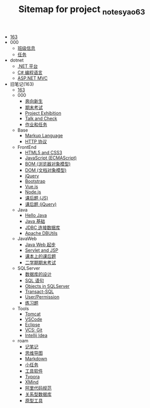 #+TITLE: Sitemap for project _notes_yao63

- [[file:index.org][163]]
- 000
  - [[file:000/161.org][班级信息]]
  - [[file:000/tasks.org][任务]]
- dotnet
  - [[file:dotnet/a-dotnet-env.org][.NET 平台]]
  - [[file:dotnet/b-csharp.org][C# 编程语言]]
  - [[file:dotnet/e-aspnet.org][ASP.NET MVC]]
- 旧笔记(163)
  - [[file:旧笔记(163)/index.org][163]]
  - 000
    - [[file:旧笔记(163)/000/a-new-class.org][奔向新生]]
    - [[file:旧笔记(163)/000/last.org][期末考试]]
    - [[file:旧笔记(163)/000/project-exhibition.org][Project Exhibition]]
    - [[file:旧笔记(163)/000/talk-and-check.org][Talk and Check]]
    - [[file:旧笔记(163)/000/tasks.org][作业和任务]]
  - Base
    - [[file:旧笔记(163)/Base/b-markup-language.org][Markup Language]]
    - [[file:旧笔记(163)/Base/e-http.org][HTTP 协议]]
  - FrontEnd
    - [[file:旧笔记(163)/FrontEnd/a_html5+css3.org][HTML5 and CSS3]]
    - [[file:旧笔记(163)/FrontEnd/c_js.org][JavaScript (ECMAScript)]]
    - [[file:旧笔记(163)/FrontEnd/d_bom.org][BOM (浏览器对象模型)]]
    - [[file:旧笔记(163)/FrontEnd/e_dom.org][DOM (文档对象模型)]]
    - [[file:旧笔记(163)/FrontEnd/h_jQuery.org][jQuery]]
    - [[file:旧笔记(163)/FrontEnd/l_bootstrap.org][Bootstrap]]
    - [[file:旧笔记(163)/FrontEnd/n_vue-js.org][Vue.js]]
    - [[file:旧笔记(163)/FrontEnd/w_nodejs.org][Node.js]]
    - [[file:旧笔记(163)/FrontEnd/y_kehouti_js.org][课后题 (JS)]]
    - [[file:旧笔记(163)/FrontEnd/z_kehouti_vue.org][课后题 (jQuery)]]
  - Java
    - [[file:旧笔记(163)/Java/a-hello-world.org][Hello Java]]
    - [[file:旧笔记(163)/Java/c-java.org][Java 基础]]
    - [[file:旧笔记(163)/Java/d-jdbc.org][JDBC 连接数据库]]
    - [[file:旧笔记(163)/Java/e-apache-dbutils.org][Apache DBUtils]]
  - JavaWeb
    - [[file:旧笔记(163)/JavaWeb/a_java_web_prelude.org][Java Web 起步]]
    - [[file:旧笔记(163)/JavaWeb/b_servlet+jsp.org][Servlet and JSP]]
    - [[file:旧笔记(163)/JavaWeb/java_web_kehouti.org][课本上的课后题]]
    - [[file:旧笔记(163)/JavaWeb/z_erxueqikaoshi.org][二学期期末考试]]
  - SQLServer
    - [[file:旧笔记(163)/SQLServer/a-design.org][数据库的设计]]
    - [[file:旧笔记(163)/SQLServer/b-sql.org][SQL 语句]]
    - [[file:旧笔记(163)/SQLServer/c-sqlserver-object.org][Objects in SQLServer]]
    - [[file:旧笔记(163)/SQLServer/d-tsql.org][Transact-SQL]]
    - [[file:旧笔记(163)/SQLServer/e-security.org][User/Permission]]
    - [[file:旧笔记(163)/SQLServer/f-misc.org][练习题]]
  - Tools
    - [[file:旧笔记(163)/Tools/Tomcat.org][Tomcat]]
    - [[file:旧笔记(163)/Tools/VSCode.org][VSCode]]
    - [[file:旧笔记(163)/Tools/eclipse.org][Eclipse]]
    - [[file:旧笔记(163)/Tools/git.org][VCS: Git]]
    - [[file:旧笔记(163)/Tools/idea.org][Intellij Idea]]
  - roam
    - [[file:旧笔记(163)/roam/20200818082911-记笔记.org][记笔记]]
    - [[file:旧笔记(163)/roam/20200818083126-思维导图.org][思维导图]]
    - [[file:旧笔记(163)/roam/20200818083258-markdown.org][Markdown]]
    - [[file:旧笔记(163)/roam/20200818083701-小任务.org][小任务]]
    - [[file:旧笔记(163)/roam/20200818084418-工具软件.org][工具软件]]
    - [[file:旧笔记(163)/roam/20200818084516-typora.org][Typora]]
    - [[file:旧笔记(163)/roam/20200818085308-xmind.org][XMind]]
    - [[file:旧笔记(163)/roam/20200824005731-阿里代码规范.org][阿里代码规范]]
    - [[file:旧笔记(163)/roam/20200826034745-关系型数据库.org][关系型数据库]]
    - [[file:旧笔记(163)/roam/20201015005125-原型工具.org][原型工具]]